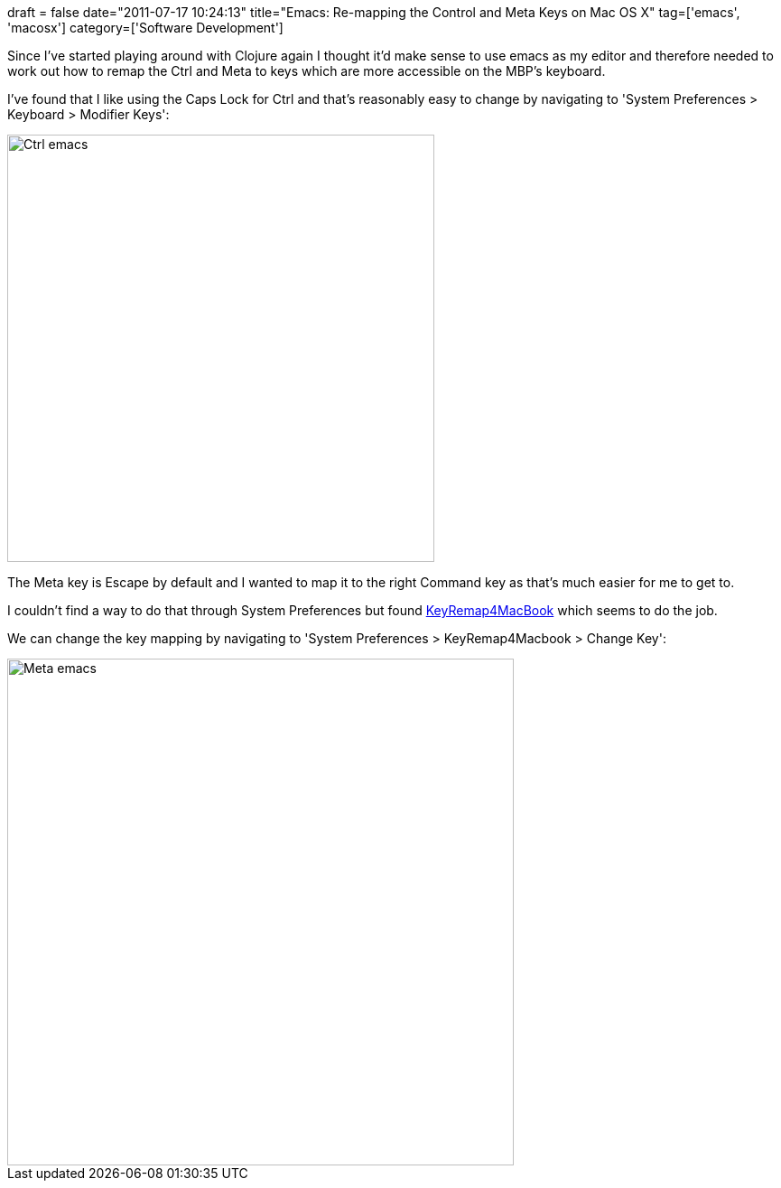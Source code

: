 +++
draft = false
date="2011-07-17 10:24:13"
title="Emacs: Re-mapping the Control and Meta Keys on Mac OS X"
tag=['emacs', 'macosx']
category=['Software Development']
+++

Since I've started playing around with Clojure again I thought it'd make sense to use emacs as my editor and therefore needed to work out how to remap the Ctrl and Meta to keys which are more accessible on the MBP's keyboard.

I've found that I like using the Caps Lock for Ctrl and that's reasonably easy to change by navigating to 'System Preferences > Keyboard > Modifier Keys':

image::{{<siteurl>}}/uploads/2011/07/ctrl-emacs.jpg[Ctrl emacs,473]

The Meta key is Escape by default and I wanted to map it to the right Command key as that's much easier for me to get to.

I couldn't find a way to do that through System Preferences but found  http://pqrs.org/macosx/keyremap4macbook/document.html[KeyRemap4MacBook] which seems to do the job.

We can change the key mapping by navigating to 'System Preferences > KeyRemap4Macbook > Change Key':

image::{{<siteurl>}}/uploads/2011/07/meta-emacs.jpg[Meta emacs,561]
